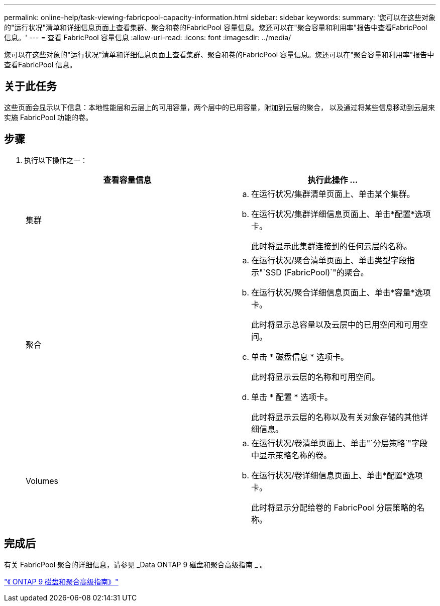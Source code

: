 ---
permalink: online-help/task-viewing-fabricpool-capacity-information.html 
sidebar: sidebar 
keywords:  
summary: '您可以在这些对象的"运行状况"清单和详细信息页面上查看集群、聚合和卷的FabricPool 容量信息。您还可以在"聚合容量和利用率"报告中查看FabricPool 信息。' 
---
= 查看 FabricPool 容量信息
:allow-uri-read: 
:icons: font
:imagesdir: ../media/


[role="lead"]
您可以在这些对象的"运行状况"清单和详细信息页面上查看集群、聚合和卷的FabricPool 容量信息。您还可以在"聚合容量和利用率"报告中查看FabricPool 信息。



== 关于此任务

这些页面会显示以下信息：本地性能层和云层上的可用容量，两个层中的已用容量，附加到云层的聚合， 以及通过将某些信息移动到云层来实施 FabricPool 功能的卷。



== 步骤

. 执行以下操作之一：
+
|===
| 查看容量信息 | 执行此操作 ... 


 a| 
集群
 a| 
.. 在运行状况/集群清单页面上、单击某个集群。
.. 在运行状况/集群详细信息页面上、单击*配置*选项卡。
+
此时将显示此集群连接到的任何云层的名称。





 a| 
聚合
 a| 
.. 在运行状况/聚合清单页面上、单击类型字段指示"`SSD (FabricPool)`"的聚合。
.. 在运行状况/聚合详细信息页面上、单击*容量*选项卡。
+
此时将显示总容量以及云层中的已用空间和可用空间。

.. 单击 * 磁盘信息 * 选项卡。
+
此时将显示云层的名称和可用空间。

.. 单击 * 配置 * 选项卡。
+
此时将显示云层的名称以及有关对象存储的其他详细信息。





 a| 
Volumes
 a| 
.. 在运行状况/卷清单页面上、单击"`分层策略`"字段中显示策略名称的卷。
.. 在运行状况/卷详细信息页面上、单击*配置*选项卡。
+
此时将显示分配给卷的 FabricPool 分层策略的名称。



|===




== 完成后

有关 FabricPool 聚合的详细信息，请参见 _Data ONTAP 9 磁盘和聚合高级指南 _ 。

http://docs.netapp.com/ontap-9/topic/com.netapp.doc.dot-cm-psmg/home.html["《 ONTAP 9 磁盘和聚合高级指南》"]
